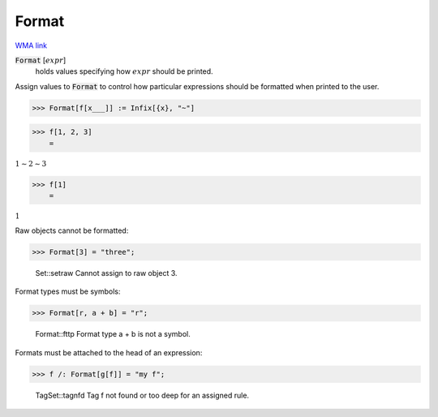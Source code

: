 Format
======

`WMA link <https://reference.wolfram.com/language/ref/Format.html>`_


:code:`Format` [:math:`expr`]
    holds values specifying how :math:`expr` should be printed.





Assign values to :code:`Format`  to control how particular expressions
should be formatted when printed to the user.

>>> Format[f[x___]] := Infix[{x}, "~"]


>>> f[1, 2, 3]
    =

:math:`1\sim{}2\sim{}3`


>>> f[1]
    =

:math:`1`



Raw objects cannot be formatted:

>>> Format[3] = "three";

    Set::setraw Cannot assign to raw object 3.



Format types must be symbols:

>>> Format[r, a + b] = "r";

    Format::fttp Format type a + b is not a symbol.



Formats must be attached to the head of an expression:

>>> f /: Format[g[f]] = "my f";

    TagSet::tagnfd Tag f not found or too deep for an assigned rule.


